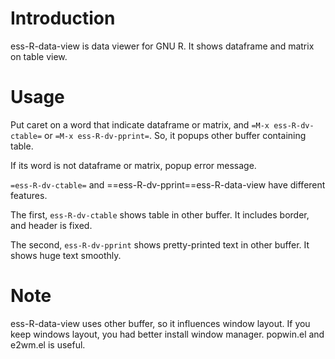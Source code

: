 * Introduction
  ess-R-data-view is data viewer for GNU R. It shows dataframe and matrix on table view.

* Usage 
  Put caret on a word that indicate dataframe or matrix, and  ==M-x ess-R-dv-ctable== or ==M-x ess-R-dv-pprint==.
  So, it popups other buffer containing table.

  If its word is not dataframe or matrix, popup error message.

  [[./image/popup.png]]


  ==ess-R-dv-ctable== and ==ess-R-dv-pprint==ess-R-data-view have different features. 
  
  The first, =ess-R-dv-ctable= shows table in other buffer. It includes  border, and header is fixed.
  
  [[./image/ctable.png]]

  The second,  =ess-R-dv-pprint= shows pretty-printed text in other buffer. It shows huge text smoothly.

  [[./image/pprint.png]]

* Note
  ess-R-data-view uses other buffer, so it influences window layout. If you keep windows layout, you had better install window manager. popwin.el and e2wm.el is useful.

  
